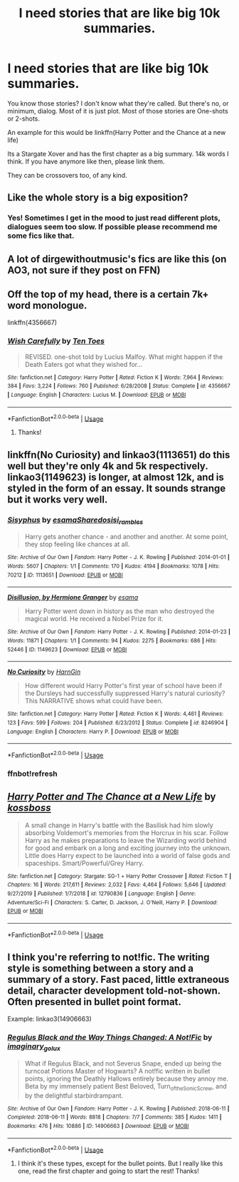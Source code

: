 #+TITLE: I need stories that are like big 10k summaries.

* I need stories that are like big 10k summaries.
:PROPERTIES:
:Author: NarutoFan007
:Score: 2
:DateUnix: 1590514383.0
:DateShort: 2020-May-26
:FlairText: Request
:END:
You know those stories? I don't know what they're called. But there's no, or minimum, dialog. Most of it is just plot. Most of those stories are One-shots or 2-shots.

An example for this would be linkffn(Harry Potter and the Chance at a new life)

Its a Stargate Xover and has the first chapter as a big summary. 14k words I think. If you have anymore like then, please link them.

They can be crossovers too, of any kind.


** Like the whole story is a big exposition?
:PROPERTIES:
:Author: Ghost16275
:Score: 3
:DateUnix: 1590516669.0
:DateShort: 2020-May-26
:END:

*** Yes! Sometimes I get in the mood to just read different plots, dialogues seem too slow. If possible please recommend me some fics like that.
:PROPERTIES:
:Author: NarutoFan007
:Score: 1
:DateUnix: 1590519322.0
:DateShort: 2020-May-26
:END:


** A lot of dirgewithoutmusic's fics are like this (on AO3, not sure if they post on FFN)
:PROPERTIES:
:Author: HexAppendix
:Score: 3
:DateUnix: 1590522424.0
:DateShort: 2020-May-27
:END:


** Off the top of my head, there is a certain 7k+ word monologue.

linkffn(4356667)
:PROPERTIES:
:Author: Omeganian
:Score: 2
:DateUnix: 1590519305.0
:DateShort: 2020-May-26
:END:

*** [[https://www.fanfiction.net/s/4356667/1/][*/Wish Carefully/*]] by [[https://www.fanfiction.net/u/1193258/Ten-Toes][/Ten Toes/]]

#+begin_quote
  REVISED. one-shot told by Lucius Malfoy. What might happen if the Death Eaters got what they wished for...
#+end_quote

^{/Site/:} ^{fanfiction.net} ^{*|*} ^{/Category/:} ^{Harry} ^{Potter} ^{*|*} ^{/Rated/:} ^{Fiction} ^{K} ^{*|*} ^{/Words/:} ^{7,964} ^{*|*} ^{/Reviews/:} ^{384} ^{*|*} ^{/Favs/:} ^{3,224} ^{*|*} ^{/Follows/:} ^{760} ^{*|*} ^{/Published/:} ^{6/28/2008} ^{*|*} ^{/Status/:} ^{Complete} ^{*|*} ^{/id/:} ^{4356667} ^{*|*} ^{/Language/:} ^{English} ^{*|*} ^{/Characters/:} ^{Lucius} ^{M.} ^{*|*} ^{/Download/:} ^{[[http://www.ff2ebook.com/old/ffn-bot/index.php?id=4356667&source=ff&filetype=epub][EPUB]]} ^{or} ^{[[http://www.ff2ebook.com/old/ffn-bot/index.php?id=4356667&source=ff&filetype=mobi][MOBI]]}

--------------

*FanfictionBot*^{2.0.0-beta} | [[https://github.com/tusing/reddit-ffn-bot/wiki/Usage][Usage]]
:PROPERTIES:
:Author: FanfictionBot
:Score: 1
:DateUnix: 1590519316.0
:DateShort: 2020-May-26
:END:

**** Thanks!
:PROPERTIES:
:Author: NarutoFan007
:Score: 1
:DateUnix: 1590519347.0
:DateShort: 2020-May-26
:END:


** linkffn(No Curiosity) and linkao3(1113651) do this well but they're only 4k and 5k respectively. linkao3(1149623) is longer, at almost 12k, and is styled in the form of an essay. It sounds strange but it works very well.
:PROPERTIES:
:Author: sailingg
:Score: 2
:DateUnix: 1590556383.0
:DateShort: 2020-May-27
:END:

*** [[https://archiveofourown.org/works/1113651][*/Sisyphus/*]] by [[https://www.archiveofourown.org/users/esama/pseuds/esama/users/Sharedo/pseuds/Sharedo/users/sisi_rambles/pseuds/sisi_rambles][/esamaSharedosisi_rambles/]]

#+begin_quote
  Harry gets another chance - and another and another. At some point, they stop feeling like chances at all.
#+end_quote

^{/Site/:} ^{Archive} ^{of} ^{Our} ^{Own} ^{*|*} ^{/Fandom/:} ^{Harry} ^{Potter} ^{-} ^{J.} ^{K.} ^{Rowling} ^{*|*} ^{/Published/:} ^{2014-01-01} ^{*|*} ^{/Words/:} ^{5607} ^{*|*} ^{/Chapters/:} ^{1/1} ^{*|*} ^{/Comments/:} ^{170} ^{*|*} ^{/Kudos/:} ^{4194} ^{*|*} ^{/Bookmarks/:} ^{1078} ^{*|*} ^{/Hits/:} ^{70212} ^{*|*} ^{/ID/:} ^{1113651} ^{*|*} ^{/Download/:} ^{[[https://archiveofourown.org/downloads/1113651/Sisyphus.epub?updated_at=1578996993][EPUB]]} ^{or} ^{[[https://archiveofourown.org/downloads/1113651/Sisyphus.mobi?updated_at=1578996993][MOBI]]}

--------------

[[https://archiveofourown.org/works/1149623][*/Disillusion, by Hermione Granger/*]] by [[https://www.archiveofourown.org/users/esama/pseuds/esama][/esama/]]

#+begin_quote
  Harry Potter went down in history as the man who destroyed the magical world. He received a Nobel Prize for it.
#+end_quote

^{/Site/:} ^{Archive} ^{of} ^{Our} ^{Own} ^{*|*} ^{/Fandom/:} ^{Harry} ^{Potter} ^{-} ^{J.} ^{K.} ^{Rowling} ^{*|*} ^{/Published/:} ^{2014-01-23} ^{*|*} ^{/Words/:} ^{11871} ^{*|*} ^{/Chapters/:} ^{1/1} ^{*|*} ^{/Comments/:} ^{94} ^{*|*} ^{/Kudos/:} ^{2275} ^{*|*} ^{/Bookmarks/:} ^{686} ^{*|*} ^{/Hits/:} ^{52446} ^{*|*} ^{/ID/:} ^{1149623} ^{*|*} ^{/Download/:} ^{[[https://archiveofourown.org/downloads/1149623/Disillusion%20by%20Hermione.epub?updated_at=1569087822][EPUB]]} ^{or} ^{[[https://archiveofourown.org/downloads/1149623/Disillusion%20by%20Hermione.mobi?updated_at=1569087822][MOBI]]}

--------------

[[https://www.fanfiction.net/s/8246904/1/][*/No Curiosity/*]] by [[https://www.fanfiction.net/u/1220787/HarnGin][/HarnGin/]]

#+begin_quote
  How different would Harry Potter's first year of school have been if the Dursleys had successfully suppressed Harry's natural curiosity? This NARRATIVE shows what could have been.
#+end_quote

^{/Site/:} ^{fanfiction.net} ^{*|*} ^{/Category/:} ^{Harry} ^{Potter} ^{*|*} ^{/Rated/:} ^{Fiction} ^{K} ^{*|*} ^{/Words/:} ^{4,461} ^{*|*} ^{/Reviews/:} ^{123} ^{*|*} ^{/Favs/:} ^{599} ^{*|*} ^{/Follows/:} ^{204} ^{*|*} ^{/Published/:} ^{6/23/2012} ^{*|*} ^{/Status/:} ^{Complete} ^{*|*} ^{/id/:} ^{8246904} ^{*|*} ^{/Language/:} ^{English} ^{*|*} ^{/Characters/:} ^{Harry} ^{P.} ^{*|*} ^{/Download/:} ^{[[http://www.ff2ebook.com/old/ffn-bot/index.php?id=8246904&source=ff&filetype=epub][EPUB]]} ^{or} ^{[[http://www.ff2ebook.com/old/ffn-bot/index.php?id=8246904&source=ff&filetype=mobi][MOBI]]}

--------------

*FanfictionBot*^{2.0.0-beta} | [[https://github.com/tusing/reddit-ffn-bot/wiki/Usage][Usage]]
:PROPERTIES:
:Author: FanfictionBot
:Score: 2
:DateUnix: 1590556584.0
:DateShort: 2020-May-27
:END:


*** ffnbot!refresh
:PROPERTIES:
:Author: sailingg
:Score: 1
:DateUnix: 1590556567.0
:DateShort: 2020-May-27
:END:


** [[https://www.fanfiction.net/s/12790836/1/][*/Harry Potter and The Chance at a New Life/*]] by [[https://www.fanfiction.net/u/7098382/kossboss][/kossboss/]]

#+begin_quote
  A small change in Harry's battle with the Basilisk had him slowly absorbing Voldemort's memories from the Horcrux in his scar. Follow Harry as he makes preparations to leave the Wizarding world behind for good and embark on a long and exciting journey into the unknown. Little does Harry expect to be launched into a world of false gods and spaceships. Smart/Powerful/Grey Harry.
#+end_quote

^{/Site/:} ^{fanfiction.net} ^{*|*} ^{/Category/:} ^{Stargate:} ^{SG-1} ^{+} ^{Harry} ^{Potter} ^{Crossover} ^{*|*} ^{/Rated/:} ^{Fiction} ^{T} ^{*|*} ^{/Chapters/:} ^{16} ^{*|*} ^{/Words/:} ^{217,611} ^{*|*} ^{/Reviews/:} ^{2,032} ^{*|*} ^{/Favs/:} ^{4,464} ^{*|*} ^{/Follows/:} ^{5,646} ^{*|*} ^{/Updated/:} ^{9/27/2019} ^{*|*} ^{/Published/:} ^{1/7/2018} ^{*|*} ^{/id/:} ^{12790836} ^{*|*} ^{/Language/:} ^{English} ^{*|*} ^{/Genre/:} ^{Adventure/Sci-Fi} ^{*|*} ^{/Characters/:} ^{S.} ^{Carter,} ^{D.} ^{Jackson,} ^{J.} ^{O'Neill,} ^{Harry} ^{P.} ^{*|*} ^{/Download/:} ^{[[http://www.ff2ebook.com/old/ffn-bot/index.php?id=12790836&source=ff&filetype=epub][EPUB]]} ^{or} ^{[[http://www.ff2ebook.com/old/ffn-bot/index.php?id=12790836&source=ff&filetype=mobi][MOBI]]}

--------------

*FanfictionBot*^{2.0.0-beta} | [[https://github.com/tusing/reddit-ffn-bot/wiki/Usage][Usage]]
:PROPERTIES:
:Author: FanfictionBot
:Score: 1
:DateUnix: 1590514397.0
:DateShort: 2020-May-26
:END:


** I think you're referring to not!fic. The writing style is something between a story and a summary of a story. Fast paced, little extraneous detail, character development told-not-shown. Often presented in bullet point format.

Example: linkao3(14906663)
:PROPERTIES:
:Author: RookRider
:Score: 1
:DateUnix: 1590522411.0
:DateShort: 2020-May-27
:END:

*** [[https://archiveofourown.org/works/14906663][*/Regulus Black and the Way Things Changed: A Not!Fic/*]] by [[https://www.archiveofourown.org/users/imaginary_golux/pseuds/imaginary_golux][/imaginary_golux/]]

#+begin_quote
  What if Regulus Black, and not Severus Snape, ended up being the turncoat Potions Master of Hogwarts? A not!fic written in bullet points, ignoring the Deathly Hallows entirely because they annoy me. Beta by my immensely patient Best Beloved, Turn_of_the_Sonic_Screw, and by the delightful starbirdrampant.
#+end_quote

^{/Site/:} ^{Archive} ^{of} ^{Our} ^{Own} ^{*|*} ^{/Fandom/:} ^{Harry} ^{Potter} ^{-} ^{J.} ^{K.} ^{Rowling} ^{*|*} ^{/Published/:} ^{2018-06-11} ^{*|*} ^{/Completed/:} ^{2018-06-11} ^{*|*} ^{/Words/:} ^{8818} ^{*|*} ^{/Chapters/:} ^{7/7} ^{*|*} ^{/Comments/:} ^{385} ^{*|*} ^{/Kudos/:} ^{1411} ^{*|*} ^{/Bookmarks/:} ^{476} ^{*|*} ^{/Hits/:} ^{10886} ^{*|*} ^{/ID/:} ^{14906663} ^{*|*} ^{/Download/:} ^{[[https://archiveofourown.org/downloads/14906663/Regulus%20Black%20and%20the.epub?updated_at=1531379391][EPUB]]} ^{or} ^{[[https://archiveofourown.org/downloads/14906663/Regulus%20Black%20and%20the.mobi?updated_at=1531379391][MOBI]]}

--------------

*FanfictionBot*^{2.0.0-beta} | [[https://github.com/tusing/reddit-ffn-bot/wiki/Usage][Usage]]
:PROPERTIES:
:Author: FanfictionBot
:Score: 1
:DateUnix: 1590522423.0
:DateShort: 2020-May-27
:END:

**** I think it's these types, except for the bullet points. But I really like this one, read the first chapter and going to start the rest! Thanks!
:PROPERTIES:
:Author: NarutoFan007
:Score: 2
:DateUnix: 1590523066.0
:DateShort: 2020-May-27
:END:

